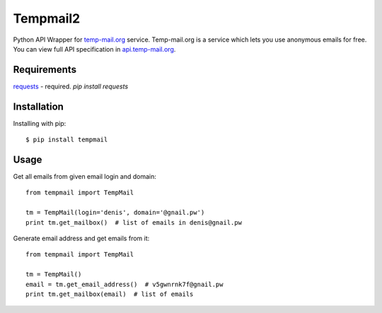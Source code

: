 Tempmail2
=========

Python API Wrapper for `temp-mail.org <https://temp-mail.org/>`_ service. Temp-mail.org is a service which lets you use anonymous emails for free. You can view full API specification in `api.temp-mail.org <http://api.temp-mail.org/>`_.

Requirements
------------

`requests <https://crate.io/packages/requests/>`_ - required.
`pip install requests`

Installation
------------

Installing with pip::

    $ pip install tempmail

Usage
-----

Get all emails from given email login and domain::

    from tempmail import TempMail

    tm = TempMail(login='denis', domain='@gnail.pw')
    print tm.get_mailbox()  # list of emails in denis@gnail.pw

Generate email address and get emails from it::

    from tempmail import TempMail

    tm = TempMail()
    email = tm.get_email_address()  # v5gwnrnk7f@gnail.pw
    print tm.get_mailbox(email)  # list of emails

